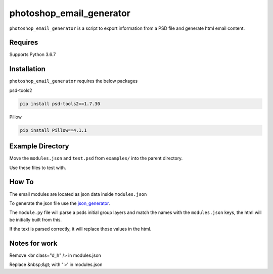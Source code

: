 photoshop_email_generator
==========

``photoshop_email_generator`` is a script to export information from a PSD file and generate html email content.


Requires
------------
Supports Python 3.6.7


Installation
------------
``photoshop_email_generator`` requires the below packages

psd-tools2

.. code-block:: bash

    pip install psd-tools2==1.7.30

Pillow

.. code-block:: bash

   pip install Pillow==4.1.1


Example Directory
-----------------
Move the ``modules.json`` and ``test.psd`` from ``examples/`` into the parent directory.

Use these files to test with.


How To
------
The email modules are located as json data inside ``modules.json``

To generate the json file use the `json_generator
<https://github.com/Constuelo/json_generator>`_.

The ``module.py`` file will parse a psds initial group layers and match the names with the ``modules.json`` keys, the html will be initially built from this.

If the text is parsed correctly, it will replace those values in the html.

.. code-block:: bash
   python module.py
   

Notes for work
--------------
Remove <br class="d_h" /> in modules.json

Replace &nbsp;&gt; with ' >' in modules.json
